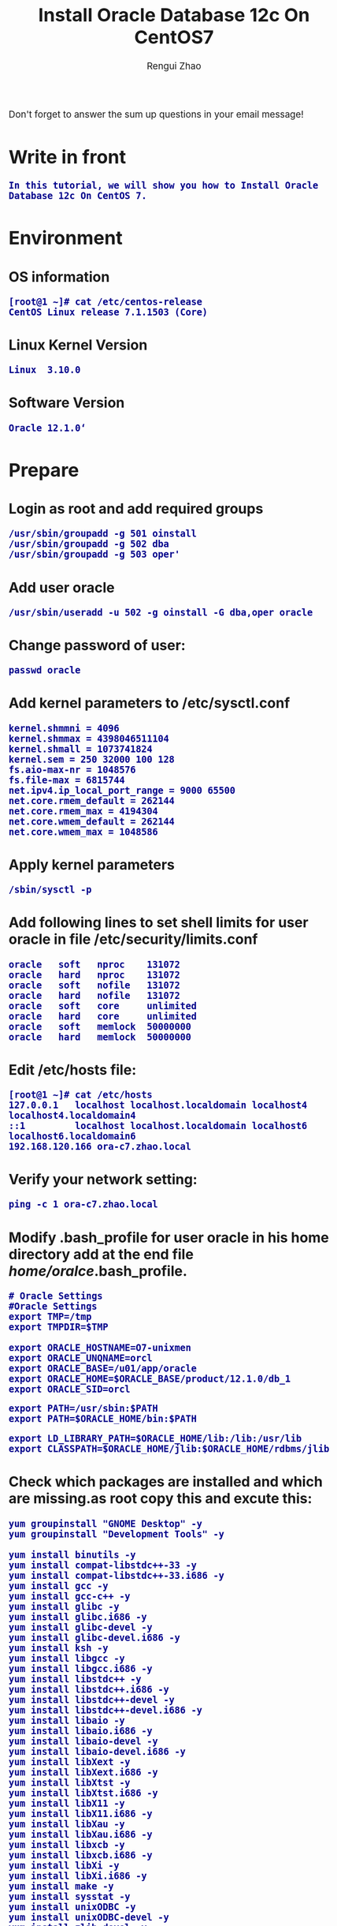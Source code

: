 #+TITLE:    Install Oracle Database 12c On CentOS7
#+AUTHOR:   Rengui Zhao
#+EMAIL:    zrg1390556487@gmail.com
#+LANGUAGE:  cn
#+OPTIONS:   H:3 num:t toc:2 \n:nil @:t ::t |:t ^:nil -:t f:t *:t <:t
#+OPTIONS:   TeX:t LaTeX:t skip:nil d:nil todo:t pri:nil tags:not-in-toc
#+INFOJS_OPT: view:plain toc:t ltoc:t mouse:underline buttons:0 path:http://cs3.swfc.edu.cn/~20121156044/.org-info.js />
#+HTML_HEAD: <link rel="stylesheet" type="text/css" href="http://cs3.swfu.edu.cn/~20121156044/.org-manual.css" />
#+HTML_HEAD: <style>body {font-size:14pt} code {font-weight:bold;font-size:100%; color:darkblue}</style>
#+EXPORT_SELECT_TAGS: export
#+EXPORT_EXCLUDE_TAGS: noexport
#+LINK_UP:
#+LINK_HOME:
#+XSLT:
# (setq org-export-html-use-infojs nil)
# (setq org-export-html-style nil)

#+BEGIN_CENTER 
  Don't forget to answer the sum up questions in your email message!
#+END_CENTER 

* Write in front
: In this tutorial, we will show you how to Install Oracle Database 12c On CentOS 7.
* Environment
** OS information
: [root@1 ~]# cat /etc/centos-release
: CentOS Linux release 7.1.1503 (Core)
** Linux Kernel Version
: Linux  3.10.0
** Software Version
: Oracle 12.1.0‘
* Prepare
** Login as root and add required groups
: /usr/sbin/groupadd -g 501 oinstall
: /usr/sbin/groupadd -g 502 dba
: /usr/sbin/groupadd -g 503 oper'
** Add user oracle
: /usr/sbin/useradd -u 502 -g oinstall -G dba,oper oracle
** Change password of user:
: passwd oracle
** Add kernel parameters to /etc/sysctl.conf
: kernel.shmmni = 4096
: kernel.shmmax = 4398046511104
: kernel.shmall = 1073741824
: kernel.sem = 250 32000 100 128
: fs.aio-max-nr = 1048576
: fs.file-max = 6815744
: net.ipv4.ip_local_port_range = 9000 65500
: net.core.rmem_default = 262144
: net.core.rmem_max = 4194304
: net.core.wmem_default = 262144
: net.core.wmem_max = 1048586
** Apply kernel parameters
: /sbin/sysctl -p
** Add following lines to set shell limits for user oracle in file /etc/security/limits.conf
: oracle   soft   nproc    131072
: oracle   hard   nproc    131072
: oracle   soft   nofile   131072
: oracle   hard   nofile   131072
: oracle   soft   core     unlimited
: oracle   hard   core     unlimited
: oracle   soft   memlock  50000000
: oracle   hard   memlock  50000000
** Edit /etc/hosts file:
: [root@1 ~]# cat /etc/hosts
: 127.0.0.1   localhost localhost.localdomain localhost4 localhost4.localdomain4
: ::1         localhost localhost.localdomain localhost6 localhost6.localdomain6
: 192.168.120.166 ora-c7.zhao.local
** Verify your network setting:
: ping -c 1 ora-c7.zhao.local
** Modify .bash_profile for user oracle in his home directory add at the end file /home/oralce/.bash_profile.
: # Oracle Settings
: #Oracle Settings
: export TMP=/tmp
: export TMPDIR=$TMP
: 
: export ORACLE_HOSTNAME=O7-unixmen
: export ORACLE_UNQNAME=orcl
: export ORACLE_BASE=/u01/app/oracle
: export ORACLE_HOME=$ORACLE_BASE/product/12.1.0/db_1
: export ORACLE_SID=orcl

: export PATH=/usr/sbin:$PATH
: export PATH=$ORACLE_HOME/bin:$PATH

: export LD_LIBRARY_PATH=$ORACLE_HOME/lib:/lib:/usr/lib
: export CLASSPATH=$ORACLE_HOME/jlib:$ORACLE_HOME/rdbms/jlib
** Check which packages are installed and which are missing.as root copy this and excute this:
: yum groupinstall "GNOME Desktop" -y
: yum groupinstall "Development Tools" -y
: 
: yum install binutils -y
: yum install compat-libstdc++-33 -y
: yum install compat-libstdc++-33.i686 -y
: yum install gcc -y
: yum install gcc-c++ -y
: yum install glibc -y
: yum install glibc.i686 -y
: yum install glibc-devel -y
: yum install glibc-devel.i686 -y
: yum install ksh -y
: yum install libgcc -y
: yum install libgcc.i686 -y
: yum install libstdc++ -y
: yum install libstdc++.i686 -y
: yum install libstdc++-devel -y
: yum install libstdc++-devel.i686 -y
: yum install libaio -y
: yum install libaio.i686 -y
: yum install libaio-devel -y
: yum install libaio-devel.i686 -y
: yum install libXext -y
: yum install libXext.i686 -y
: yum install libXtst -y
: yum install libXtst.i686 -y
: yum install libX11 -y
: yum install libX11.i686 -y
: yum install libXau -y
: yum install libXau.i686 -y
: yum install libxcb -y
: yum install libxcb.i686 -y
: yum install libXi -y
: yum install libXi.i686 -y
: yum install make -y
: yum install sysstat -y
: yum install unixODBC -y
: yum install unixODBC-devel -y
: yum install zlib-devel -y
** Create directory strucrure
: mkdir -p   /u01/app/oracle/product/12.1.0
: chown  -R oracle:oinstall /u01/
: chmod  775 /u01/app
** Disable selinux  by editing the “/etc/selinux/config” file
: SELINUX=permissive
: or SELINUX=disabled
* Start Install database
** Let’s start with database software installation as oracle user.
: su - oracle
** Unzip the database install files:
: unzip linuxamd64_12c_database_1of2.zip
: unzip linuxamd64_12c_database_2of2.zip 
: [oracle@ora-c7 ~]$ cd  database/
** Install
: ./runInstaller
: 
: !!!This moment,there is a error:
: This is root...
: Introducing it in the back section.
: 
: This does not show the graphical interface for the installation.
* Problem Solving
** Error in invoking target '...' of makefile '/u01/...'
: Solving method:
: 
** Oracle Net Configure Assistant failed
#+BEGIN_SRC emacs-lisp
 Solving method：
 to: http://linux.linuxidc.com/,user and password is www.linuxidc.com
 download: /2012年资料/8月/28日/Oracle 11gR2执行DBCA报错误 
 
 Confirm ORACLE_HOME:echo $ORACLE_HOME
 
 Check perl version:perl -v
 
 Verify the OUI Inventory:opatch lsinventory
 //若没有将opath的路径加入到oralce用户的PATH变量中，也可以使用以下命令：$/u01/app/oracle/product/11.2.0/db_1/OPatch/opatch lsinventory
 !opatch command is in '$ORACLE_HOME/OPatch/',环境变量PATH中没有包含该目录的话,直接敲入opatch命令是提示找不到改命令的,这时需要将该目录加入到PATH中. 
 
 cd 8670579
 opatch apply //在8670579下执行
 
 ! opatch命令是在$ORACLE_HOME/OPatch/目录下,环境变量PATH中没有包含该目录的话,直接敲入opatch命令是提示找不到改命令的,这时需要将该目录加入到PATH中. 
#+END_SRC
** Oracle Database Configure Assistant failed
: 
: 
: 
: 
: 
: 
* Reference material
: http://www.tecmint.com/oracle-12c-installation-in-centos-6/
: http://www.unixmen.com/install-oracle-database-12c-centos-7/
: http://www.tuicool.com/articles/63mYBjN
: http://blog.itpub.net/25851087/viewspace-1419440/

